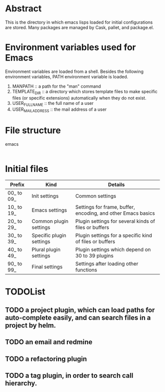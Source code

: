 * Abstract
  This is the directory in which emacs lisps loaded for initial configurations are stored.
  Many packages are managed by Cask, pallet, and package.el.

* Environment variables used for Emacs
  Environment variables are loaded from a shell.
  Besides the following environment variables, PATH environment variable is loaded.

  1. MANPATH :: a path for the "man" command
  2. TEMPLATE_DIR :: a directory which stores template files to make specific files (or specific extensions) automatically when they do not exist.
  3. USER_FULL_NAME :: the full name of a user
  4. USER_MAIL_ADDRESS :: the mail address of a user

* File structure
emacs
|-etc :: configurations for initial elisps.
|-inits :: elisps loaded by init-loader.
|-tmp :: a directory to store temporary files.
|-usr :: elisps used for initial configurations.

* Initial files
| Prefix     | Kind                     | Details                                                      |
|------------+--------------------------+--------------------------------------------------------------|
| 00_ to 09_ | Init settings            | Common settings                                              |
| 10_ to 19_ | Emacs settings           | Settings for frame, buffer, encoding, and other Emacs basics |
| 20_ to 29_ | Common plugin settings   | Plugin settings for several kinds of files or buffers        |
| 30_ to 39_ | Specific plugin settings | Plugin settings for a specific kind of files or buffers      |
| 40_ to 49_ | Plural plugin settings   | Plugin settings which depend on 30 to 39 plugins             |
| 90_ to 99_ | Final settings           | Settings after loading other functions                       |

* TODOList
** TODO a project plugin, which can load paths for auto-complete easily, and can search files in a project by helm.
** TODO an email and redmine
** TODO a refactoring plugin
** TODO a tag plugin, in order to search call hierarchy.

